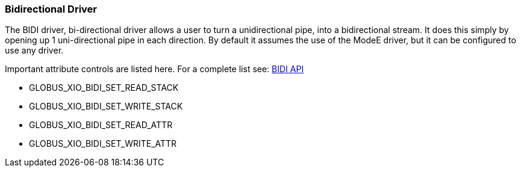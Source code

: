 
[[xio-driver-bidi]]
=== Bidirectional Driver ===

The BIDI driver, bi-directional driver allows a user to turn a
unidirectional pipe, into a bidirectional stream. It does this simply by
opening up 1 uni-directional pipe in each direction. By default it
assumes the use of the ModeE driver, but it can be configured to use any
driver. 

Important attribute controls are listed here. For a complete list see:
http://www.globus.org/api/c-globus-6.0/globus%5fxio%5fbidi%5fdriver/html/index.html[BIDI
API] 




* GLOBUS_XIO_BIDI_SET_READ_STACK

* GLOBUS_XIO_BIDI_SET_WRITE_STACK

* GLOBUS_XIO_BIDI_SET_READ_ATTR

* GLOBUS_XIO_BIDI_SET_WRITE_ATTR


